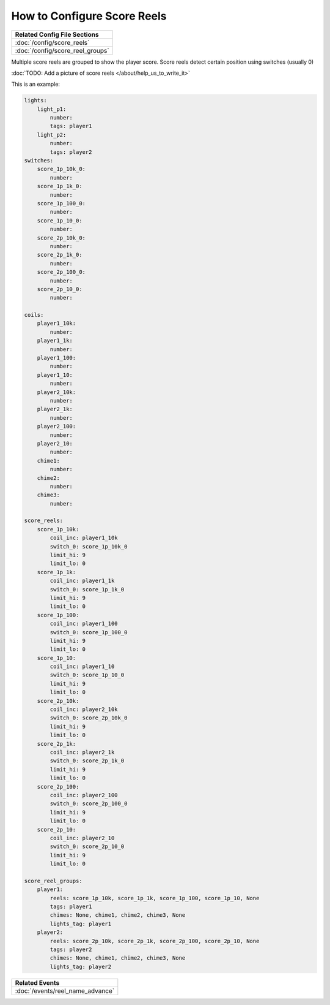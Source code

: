 How to Configure Score Reels
============================

+------------------------------------------------------------------------------+
| Related Config File Sections                                                 |
+==============================================================================+
| :doc:`/config/score_reels`                                                   |
+------------------------------------------------------------------------------+
| :doc:`/config/score_reel_groups`                                             |
+------------------------------------------------------------------------------+

Multiple score reels are grouped to show the player score.
Score reels detect certain position using switches (usually 0)

:doc:`TODO: Add a picture of score reels </about/help_us_to_write_it>`


This is an example:

.. code-block:: mpf-config

   lights:
       light_p1:
           number:
           tags: player1
       light_p2:
           number:
           tags: player2
   switches:
       score_1p_10k_0:
           number:
       score_1p_1k_0:
           number:
       score_1p_100_0:
           number:
       score_1p_10_0:
           number:
       score_2p_10k_0:
           number:
       score_2p_1k_0:
           number:
       score_2p_100_0:
           number:
       score_2p_10_0:
           number:

   coils:
       player1_10k:
           number:
       player1_1k:
           number:
       player1_100:
           number:
       player1_10:
           number:
       player2_10k:
           number:
       player2_1k:
           number:
       player2_100:
           number:
       player2_10:
           number:
       chime1:
           number:
       chime2:
           number:
       chime3:
           number:

   score_reels:
       score_1p_10k:
           coil_inc: player1_10k
           switch_0: score_1p_10k_0
           limit_hi: 9
           limit_lo: 0
       score_1p_1k:
           coil_inc: player1_1k
           switch_0: score_1p_1k_0
           limit_hi: 9
           limit_lo: 0
       score_1p_100:
           coil_inc: player1_100
           switch_0: score_1p_100_0
           limit_hi: 9
           limit_lo: 0
       score_1p_10:
           coil_inc: player1_10
           switch_0: score_1p_10_0
           limit_hi: 9
           limit_lo: 0
       score_2p_10k:
           coil_inc: player2_10k
           switch_0: score_2p_10k_0
           limit_hi: 9
           limit_lo: 0
       score_2p_1k:
           coil_inc: player2_1k
           switch_0: score_2p_1k_0
           limit_hi: 9
           limit_lo: 0
       score_2p_100:
           coil_inc: player2_100
           switch_0: score_2p_100_0
           limit_hi: 9
           limit_lo: 0
       score_2p_10:
           coil_inc: player2_10
           switch_0: score_2p_10_0
           limit_hi: 9
           limit_lo: 0

   score_reel_groups:
       player1:
           reels: score_1p_10k, score_1p_1k, score_1p_100, score_1p_10, None
           tags: player1
           chimes: None, chime1, chime2, chime3, None
           lights_tag: player1
       player2:
           reels: score_2p_10k, score_2p_1k, score_2p_100, score_2p_10, None
           tags: player2
           chimes: None, chime1, chime2, chime3, None
           lights_tag: player2

+------------------------------------------------------------------------------+
| Related Events                                                               |
+==============================================================================+
| :doc:`/events/reel_name_advance`                                             |
+------------------------------------------------------------------------------+
